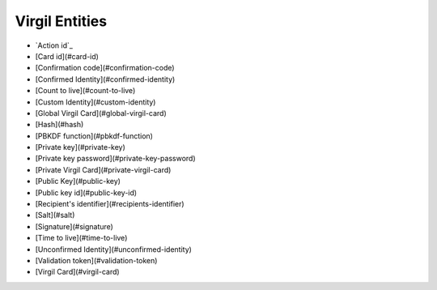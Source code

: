 =========
Virgil Entities
=========

- `Action id`_
- [Card id](#card-id)
- [Confirmation code](#confirmation-code)
- [Confirmed Identity](#confirmed-identity)
- [Count to live](#count-to-live)
- [Custom Identity](#custom-identity)
- [Global Virgil Card](#global-virgil-card)
- [Hash](#hash)
- [PBKDF function](#pbkdf-function)
- [Private key](#private-key)
- [Private key password](#private-key-password)
- [Private Virgil Card](#private-virgil-card)
- [Public Key](#public-key)
- [Public key id](#public-key-id)
- [Recipient's identifier](#recipients-identifier)
- [Salt](#salt)
- [Signature](#signature)
- [Time to live](#time-to-live)
- [Unconfirmed Identity](#unconfirmed-identity)
- [Validation token](#validation-token)
- [Virgil Card](#virgil-card)

.. glossary::

  .. _Action id:
  .. _`Action id`:
    Is used to compare confirmation code and validation action.	

  Card id	
    A unique identifier of any Virgil Card. It is used for every operation with Virgil Cards.
	
  Confirmation code	
    Is used to confirm ownership of a global identifier like email, phone number.	

  Confirmed Identity	  
    An identity which passed *verify* and *confirm* actions by Identity service.
	
  Count to live	
    This parameter is used to restrict the number of confirmation token usages (maximum value is 100). *count_to_live* default value is 1.	

  Custom identity	
    A type of Identity which is validated using concatenated type and value of the Identity signed by the application's :term:`private key <Private Key>`. 
    

  Global Virgil Card	
    A Virgil Card is the main entity of the Public Keys Service, it includes the information about the user and his public key. The Virgil Card identifies the user by one of his available types, such as an email, a phone number, etc. Global Cards are created with the validation token received after verification in Virgil Identity Service. Any developer with Virgil account can create a global Virgil Card and you can be sure that the account with a particular email has been verified and the email owner is really the Identity owner.	

  Hash	
    A mathematical algorithm that maps data of arbitrary size to a bit string of a fixed size. `Read more <https://en.wikipedia.org/wiki/Cryptographic_hash_function>`_

  PBKDF function	
    A mechanism that produces a set of keys from keying material and some optional parameters. `Read more <https://en.wikipedia.org/wiki/Key_derivation_function>`_

  Private Key	
    Private keys should never be stored verbatim or in plain text on a local computer. If you need to store a private key, you should use a secure key container depending on your platform. You also can use Virgil Keys Service to store and synchronize private keys. This will allow you to easily synchronize private keys between clients’ devices and their applications.	

  Private key password	
    A password set for a private key adds additional security stage and prevents any data leakage after the private key has been compromised. It is optional but highly recommended to set this password.	

  Private Virgil Card	
    A Virgil Card is the main entity of the Public Keys Service, it includes the information about the user and his public key. The Virgil Card identifies the user by one of his available types, such as an email, a phone number, etc. Private Cards are created when a developer is using his own service for verification instead of Virgil Identity Service or avoids verification at all. In this case validation token is generated using app’s Private Key created on our Developer portal.	

  Public Key	
    A Public Key is an entity that is implicitly created by using *POST /virgil-card* endpoint. A Public Key entity contains a list of associated Virgil Cards entities.	

  Public key id	
    A unique identifier of any public key. It is used for every operation with public keys.	

  Recipient's identifier	
    Identifier of recipient's Virgil Card.	

  Salt	
    Random data that is used as an additional input for a hash function. `Read more <https://en.wikipedia.org/wiki/Salt_(cryptography)>`_

  Signature	
    Cryptographic digital signatures use public key algorithms to provide data integrity. When you sign the data with a digital signature, someone else can verify the signature and can prove that the data originated from you and was not altered after you had signed it.
	
  Time to live	
    This parameter is used to limit the lifetime of the confirmation token in seconds (maximum value is 60 * 60 * 24 * 365 = 1 year). Default *time_to_live* value is 3600.	

  Unconfirmed Identity	
    An identity which hasn't passed verify and confirm actions by Identity service.	
	
  Validation token	
    A validation token is used to prevent unauthorized cards registration. The validation token is generated based on Application's Private Key and client Identity. The global ValidationToken is used for creating global Cards. The global ValidationToken can be obtained only by checking the ownership of the Identity on Virgil Identity Service. The private ValidationToken is used for creating Private Cards. The private ValidationToken can be generated on developer’s side using his own service for verification instead of Virgil Identity Service or avoids verification at all. In this case validation token is generated using app’s Private Key created on our Developer portal.	

  Virgil Card	
    A Virgil Card is the main entity of the Public Keys Service, it includes the information about the user and his public key. The Virgil Card identifies the user by one of his available types, such as an email, a phone number, etc. The Virgil Card might be global and private. The difference is whether Virgil Services take part in the Identity verification.		
